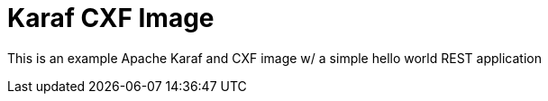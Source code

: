 = Karaf CXF Image

This is an example Apache Karaf and CXF image w/ a simple hello world REST application

